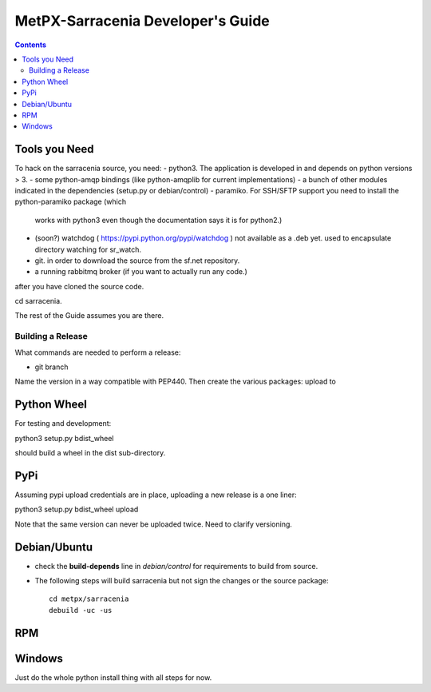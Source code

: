
====================================
 MetPX-Sarracenia Developer's Guide
====================================

.. contents::


Tools you Need
--------------

To hack on the sarracenia source, you need:
- python3.  The application is developed in and depends on python versions > 3.
- some python-amqp bindings (like python-amqplib for current implementations)
- a bunch of other modules indicated in the dependencies (setup.py or debian/control)
- paramiko. For SSH/SFTP support you need to install the python-paramiko package (which
  works with python3 even though the documentation says it is for python2.)
- (soon?) watchdog ( https://pypi.python.org/pypi/watchdog ) not available as a .deb yet. 
  used to encapsulate directory watching for sr_watch.
- git. in order to download the source from the sf.net repository.
- a running rabbitmq broker (if you want to actually run any code.)

after you have cloned the source code.

cd sarracenia. 

The rest of the Guide assumes you are there.


------------------
Building a Release
------------------



What commands are needed to perform a release:

- git branch

Name the version in a way compatible with PEP440.
Then create the various packages:  upload to 


Python Wheel
------------

For testing and development:

python3 setup.py bdist_wheel 

should build a wheel in the dist sub-directory.



PyPi
----

Assuming pypi upload credentials are in place, uploading a new release is a one liner:

python3 setup.py bdist_wheel upload  

Note that the same version can never be uploaded twice. Need to clarify versioning.



Debian/Ubuntu
-------------

- check the **build-depends** line in *debian/control* for requirements to build from source.
- The following steps will build sarracenia but not sign the changes or the source package::

    cd metpx/sarracenia
    debuild -uc -us


RPM
---


Windows
-------

Just do the whole python install thing with all steps for now.

